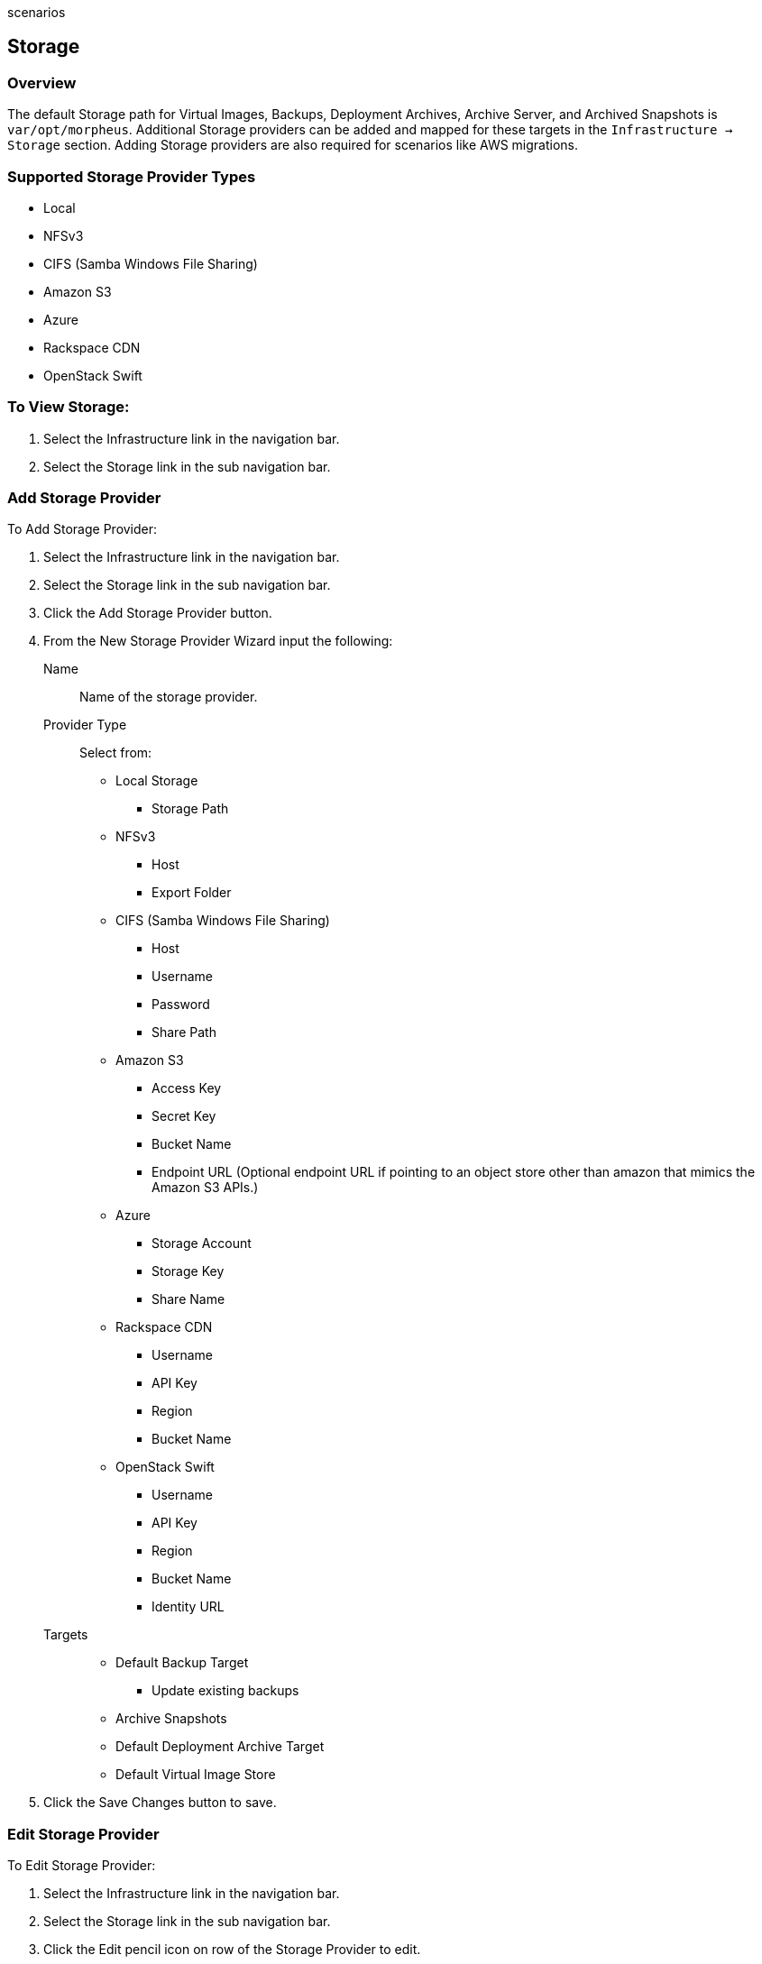 scenarios
[[storage]]
== Storage

=== Overview

The default Storage path for Virtual Images, Backups, Deployment Archives, Archive Server, and Archived Snapshots is `var/opt/morpheus`. Additional Storage providers can be added and mapped for these targets in the `Infrastructure -> Storage` section. Adding Storage providers are also required for scenarios like AWS migrations.

=== Supported Storage Provider Types

* Local
* NFSv3
* CIFS (Samba Windows File Sharing)
* Amazon S3
* Azure
* Rackspace CDN
* OpenStack Swift

=== To View Storage:

. Select the Infrastructure link in the navigation bar.
. Select the Storage link in the sub navigation bar.

=== Add Storage Provider

To Add Storage Provider:

. Select the Infrastructure link in the navigation bar.
. Select the Storage link in the sub navigation bar.
. Click the Add Storage Provider button.
. From the New Storage Provider Wizard input the following:
Name::  Name of the storage provider.
Provider Type:: Select from:
* Local Storage
** Storage Path
* NFSv3
** Host
** Export Folder
* CIFS (Samba Windows File Sharing)
** Host
** Username
** Password
** Share Path
* Amazon S3
** Access Key
** Secret Key
** Bucket Name
** Endpoint URL (Optional endpoint URL if pointing to an object store other than amazon that mimics the Amazon S3 APIs.)
* Azure
** Storage Account
** Storage Key
** Share Name
* Rackspace CDN
** Username
** API Key
** Region
** Bucket Name
* OpenStack Swift
** Username
** API Key
** Region
** Bucket Name
** Identity URL
Targets::
* Default Backup Target
** Update existing backups
* Archive Snapshots
* Default Deployment Archive Target
* Default Virtual Image Store

. Click the Save Changes button to save.

=== Edit Storage Provider

To Edit Storage Provider:

. Select the Infrastructure link in the navigation bar.
. Select the Storage link in the sub navigation bar.
. Click the Edit pencil icon on row of the Storage Provider to edit.
. Edit required information.
. Click the Save Changes button to save.


=== Delete Storage Provider

To Delete Storage Provider:

. Select the Infrastructure link in the navigation bar.
. Select the Storage link in the sub navigation bar.
. Click the Delete icon on row of the Storage Provider to delete.
